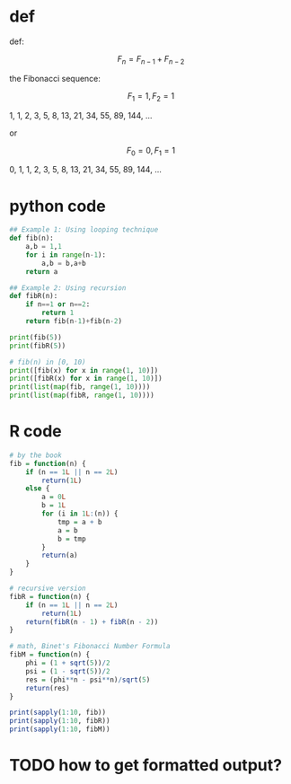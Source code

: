 * def
def:

\[F_n = F_{n - 1} + F_{n - 2}\]

the Fibonacci sequence:

\[F_1 = 1, F_2 = 1\]

1, 1, 2, 3, 5, 8, 13, 21, 34, 55, 89, 144, ...

or

\[F_0 = 0, F_1 = 1\]

0, 1, 1, 2, 3, 5, 8, 13, 21, 34, 55, 89, 144, ...

* python code
#+begin_src python :results output
## Example 1: Using looping technique
def fib(n):
    a,b = 1,1
    for i in range(n-1):
        a,b = b,a+b
    return a

## Example 2: Using recursion
def fibR(n):
    if n==1 or n==2:
        return 1
    return fib(n-1)+fib(n-2)

print(fib(5))
print(fibR(5))

# fib(n) in [0, 10)
print([fib(x) for x in range(1, 10)])
print([fibR(x) for x in range(1, 10)])
print(list(map(fib, range(1, 10))))
print(list(map(fibR, range(1, 10))))
#+end_src

#+RESULTS:
: 5
: 5
: [1, 1, 2, 3, 5, 8, 13, 21, 34]
: [1, 1, 2, 3, 5, 8, 13, 21, 34]
: [1, 1, 2, 3, 5, 8, 13, 21, 34]
: [1, 1, 2, 3, 5, 8, 13, 21, 34]

* R code
#+begin_src R :results output
# by the book
fib = function(n) {
    if (n == 1L || n == 2L)
        return(1L)
    else {
        a = 0L
        b = 1L
        for (i in 1L:(n)) {
            tmp = a + b
            a = b
            b = tmp
        }
        return(a)
    }
}

# recursive version
fibR = function(n) {
    if (n == 1L || n == 2L)
        return(1L)
    return(fibR(n - 1) + fibR(n - 2))
}

# math, Binet's Fibonacci Number Formula
fibM = function(n) {
    phi = (1 + sqrt(5))/2
    psi = (1 - sqrt(5))/2
    res = (phi**n - psi**n)/sqrt(5)
    return(res)
}

print(sapply(1:10, fib))
print(sapply(1:10, fibR))
print(sapply(1:10, fibM))
#+end_src

#+RESULTS:
:  [1]  1  1  2  3  5  8 13 21 34 55
:  [1]  1  1  2  3  5  8 13 21 34 55
:  [1]  1  1  2  3  5  8 13 21 34 55

* TODO how to get formatted output?
